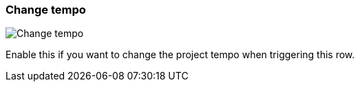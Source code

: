 ifdef::pdf-theme[[[inspector-row-tempo,Change tempo]]]
ifndef::pdf-theme[[[inspector-row-tempo,Change tempo]]]
=== Change tempo

image::playtime::generated/screenshots/elements/inspector/row/tempo.png[Change tempo]

Enable this if you want to change the project tempo when triggering this row.

